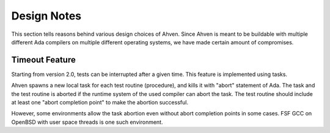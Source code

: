 ============
Design Notes
============

This section tells reasons behind various design choices
of Ahven. Since Ahven is meant to be buildable with multiple
different Ada compilers on multiple different operating systems,
we have made certain amount of compromises.

Timeout Feature
===============

Starting from version 2.0, tests can be interrupted after
a given time. This feature is implemented using tasks.

Ahven spawns a new local task for each test routine (procedure),
and kills it with "abort" statement of Ada. The task and
the test routine is aborted if the runtime system of the
used compiler can abort the task. The test routine
should include at least one "abort completion point"
to make the abortion successful.

However, some environments allow the task abortion even
without abort completion points in some cases. FSF GCC
on OpenBSD with user space threads is one such environment.

